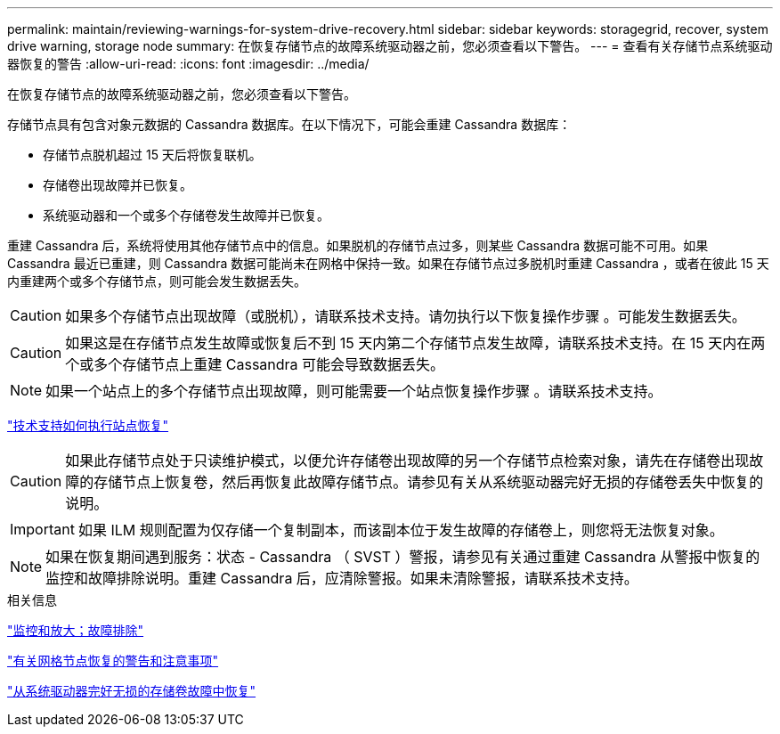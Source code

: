 ---
permalink: maintain/reviewing-warnings-for-system-drive-recovery.html 
sidebar: sidebar 
keywords: storagegrid, recover, system drive warning, storage node 
summary: 在恢复存储节点的故障系统驱动器之前，您必须查看以下警告。 
---
= 查看有关存储节点系统驱动器恢复的警告
:allow-uri-read: 
:icons: font
:imagesdir: ../media/


[role="lead"]
在恢复存储节点的故障系统驱动器之前，您必须查看以下警告。

存储节点具有包含对象元数据的 Cassandra 数据库。在以下情况下，可能会重建 Cassandra 数据库：

* 存储节点脱机超过 15 天后将恢复联机。
* 存储卷出现故障并已恢复。
* 系统驱动器和一个或多个存储卷发生故障并已恢复。


重建 Cassandra 后，系统将使用其他存储节点中的信息。如果脱机的存储节点过多，则某些 Cassandra 数据可能不可用。如果 Cassandra 最近已重建，则 Cassandra 数据可能尚未在网格中保持一致。如果在存储节点过多脱机时重建 Cassandra ，或者在彼此 15 天内重建两个或多个存储节点，则可能会发生数据丢失。


CAUTION: 如果多个存储节点出现故障（或脱机），请联系技术支持。请勿执行以下恢复操作步骤 。可能发生数据丢失。


CAUTION: 如果这是在存储节点发生故障或恢复后不到 15 天内第二个存储节点发生故障，请联系技术支持。在 15 天内在两个或多个存储节点上重建 Cassandra 可能会导致数据丢失。


NOTE: 如果一个站点上的多个存储节点出现故障，则可能需要一个站点恢复操作步骤 。请联系技术支持。

link:how-site-recovery-is-performed-by-technical-support.html["技术支持如何执行站点恢复"]


CAUTION: 如果此存储节点处于只读维护模式，以便允许存储卷出现故障的另一个存储节点检索对象，请先在存储卷出现故障的存储节点上恢复卷，然后再恢复此故障存储节点。请参见有关从系统驱动器完好无损的存储卷丢失中恢复的说明。


IMPORTANT: 如果 ILM 规则配置为仅存储一个复制副本，而该副本位于发生故障的存储卷上，则您将无法恢复对象。


NOTE: 如果在恢复期间遇到服务：状态 - Cassandra （ SVST ）警报，请参见有关通过重建 Cassandra 从警报中恢复的监控和故障排除说明。重建 Cassandra 后，应清除警报。如果未清除警报，请联系技术支持。

.相关信息
link:../monitor/index.html["监控和放大；故障排除"]

link:warnings-and-considerations-for-grid-node-recovery.html["有关网格节点恢复的警告和注意事项"]

link:recovering-from-storage-volume-failure-where-system-drive-is-intact.html["从系统驱动器完好无损的存储卷故障中恢复"]
